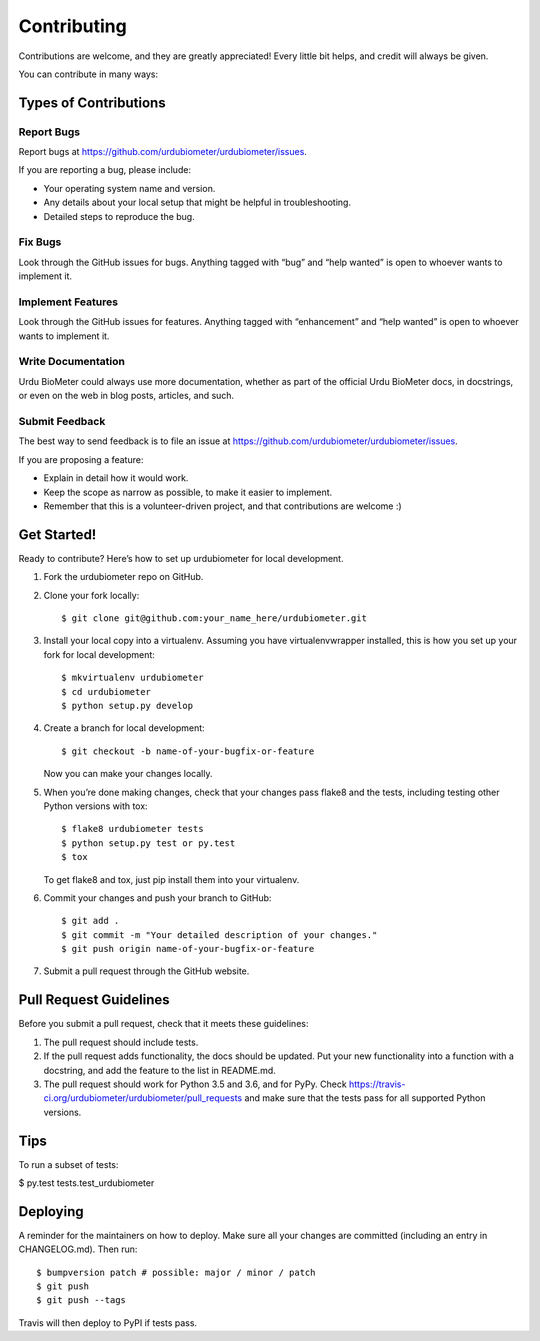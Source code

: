 Contributing
============

Contributions are welcome, and they are greatly appreciated! Every
little bit helps, and credit will always be given.

You can contribute in many ways:

Types of Contributions
----------------------

Report Bugs
~~~~~~~~~~~

Report bugs at https://github.com/urdubiometer/urdubiometer/issues.

If you are reporting a bug, please include:

-  Your operating system name and version.
-  Any details about your local setup that might be helpful in
   troubleshooting.
-  Detailed steps to reproduce the bug.

Fix Bugs
~~~~~~~~

Look through the GitHub issues for bugs. Anything tagged with “bug” and
“help wanted” is open to whoever wants to implement it.

Implement Features
~~~~~~~~~~~~~~~~~~

Look through the GitHub issues for features. Anything tagged with
“enhancement” and “help wanted” is open to whoever wants to implement
it.

Write Documentation
~~~~~~~~~~~~~~~~~~~

Urdu BioMeter could always use more documentation, whether as part of
the official Urdu BioMeter docs, in docstrings, or even on the web in
blog posts, articles, and such.

Submit Feedback
~~~~~~~~~~~~~~~

The best way to send feedback is to file an issue at
https://github.com/urdubiometer/urdubiometer/issues.

If you are proposing a feature:

-  Explain in detail how it would work.
-  Keep the scope as narrow as possible, to make it easier to implement.
-  Remember that this is a volunteer-driven project, and that
   contributions are welcome :)

Get Started!
------------

Ready to contribute? Here’s how to set up urdubiometer for local
development.

1. Fork the urdubiometer repo on GitHub.

2. Clone your fork locally:

   ::

      $ git clone git@github.com:your_name_here/urdubiometer.git

3. Install your local copy into a virtualenv. Assuming you have
   virtualenvwrapper installed, this is how you set up your fork for
   local development:

   ::

      $ mkvirtualenv urdubiometer
      $ cd urdubiometer
      $ python setup.py develop

4. Create a branch for local development:

   ::

      $ git checkout -b name-of-your-bugfix-or-feature

   Now you can make your changes locally.

5. When you’re done making changes, check that your changes pass flake8
   and the tests, including testing other Python versions with tox:

   ::

      $ flake8 urdubiometer tests
      $ python setup.py test or py.test
      $ tox

   To get flake8 and tox, just pip install them into your virtualenv.

6. Commit your changes and push your branch to GitHub:

   ::

      $ git add .
      $ git commit -m "Your detailed description of your changes."
      $ git push origin name-of-your-bugfix-or-feature

7. Submit a pull request through the GitHub website.

Pull Request Guidelines
-----------------------

Before you submit a pull request, check that it meets these guidelines:

1. The pull request should include tests.
2. If the pull request adds functionality, the docs should be updated.
   Put your new functionality into a function with a docstring, and add
   the feature to the list in README.md.
3. The pull request should work for Python 3.5 and 3.6, and for PyPy.
   Check https://travis-ci.org/urdubiometer/urdubiometer/pull_requests
   and make sure that the tests pass for all supported Python versions.

Tips
----

To run a subset of tests:

$ py.test tests.test_urdubiometer

Deploying
---------

A reminder for the maintainers on how to deploy. Make sure all your
changes are committed (including an entry in CHANGELOG.md). Then run:

::

   $ bumpversion patch # possible: major / minor / patch
   $ git push
   $ git push --tags

Travis will then deploy to PyPI if tests pass.
